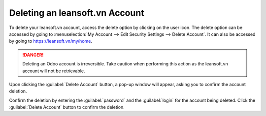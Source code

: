 ============================
Deleting an leansoft.vn Account
============================

To delete your leansoft.vn account, access the delete option by clicking on the user icon. The delete
option can be accessed by going to :menuselection:`My Account --> Edit Security Settings --> Delete
Account`. It can also be accessed by going to https://leansoft.vn/my/home.

.. danger::
   Deleting an Odoo account is irreversible. Take caution when performing this action as the
   leansoft.vn account will not be retrievable.

Upon clicking the :guilabel:`Delete Account` button, a pop-up window will appear, asking you to
confirm the account deletion.

.. image:: delete_account/delete-account.png
   :align: center
   :alt: Clicking on the Delete Account button will populate a window verifying the change.

Confirm the deletion by entering the :guilabel:`password` and the :guilabel:`login` for the account
being deleted. Click the :guilabel:`Delete Account` button to confirm the deletion.
